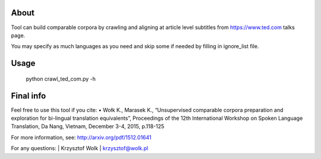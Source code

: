 About
=====

Tool can build comparable corpora by crawling and aligning at article level subtitles from https://www.ted.com talks page.

You may specify as much languages as you need and skip some if needed by filling in ignore_list file.


Usage
=====

 python crawl_ted_com.py -h 


Final info
====

Feel free to use this tool if you cite:
•	Wołk K., Marasek K., “Unsupervised comparable corpora preparation and exploration for bi-lingual translation equivalents”, Proceedings of the 12th International Workshop on Spoken Language Translation, Da Nang, Vietnam, December 3-4, 2015, p.118-125

For more information, see: http://arxiv.org/pdf/1512.01641

For any questions:
| Krzysztof Wolk
| krzysztof@wolk.pl